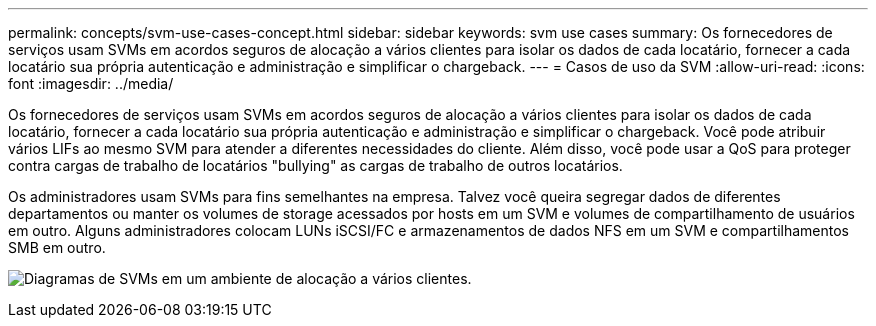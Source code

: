 ---
permalink: concepts/svm-use-cases-concept.html 
sidebar: sidebar 
keywords: svm use cases 
summary: Os fornecedores de serviços usam SVMs em acordos seguros de alocação a vários clientes para isolar os dados de cada locatário, fornecer a cada locatário sua própria autenticação e administração e simplificar o chargeback. 
---
= Casos de uso da SVM
:allow-uri-read: 
:icons: font
:imagesdir: ../media/


[role="lead"]
Os fornecedores de serviços usam SVMs em acordos seguros de alocação a vários clientes para isolar os dados de cada locatário, fornecer a cada locatário sua própria autenticação e administração e simplificar o chargeback. Você pode atribuir vários LIFs ao mesmo SVM para atender a diferentes necessidades do cliente. Além disso, você pode usar a QoS para proteger contra cargas de trabalho de locatários "bullying" as cargas de trabalho de outros locatários.

Os administradores usam SVMs para fins semelhantes na empresa. Talvez você queira segregar dados de diferentes departamentos ou manter os volumes de storage acessados por hosts em um SVM e volumes de compartilhamento de usuários em outro. Alguns administradores colocam LUNs iSCSI/FC e armazenamentos de dados NFS em um SVM e compartilhamentos SMB em outro.

image:multitenancy-use-case.gif["Diagramas de SVMs em um ambiente de alocação a vários clientes."]
